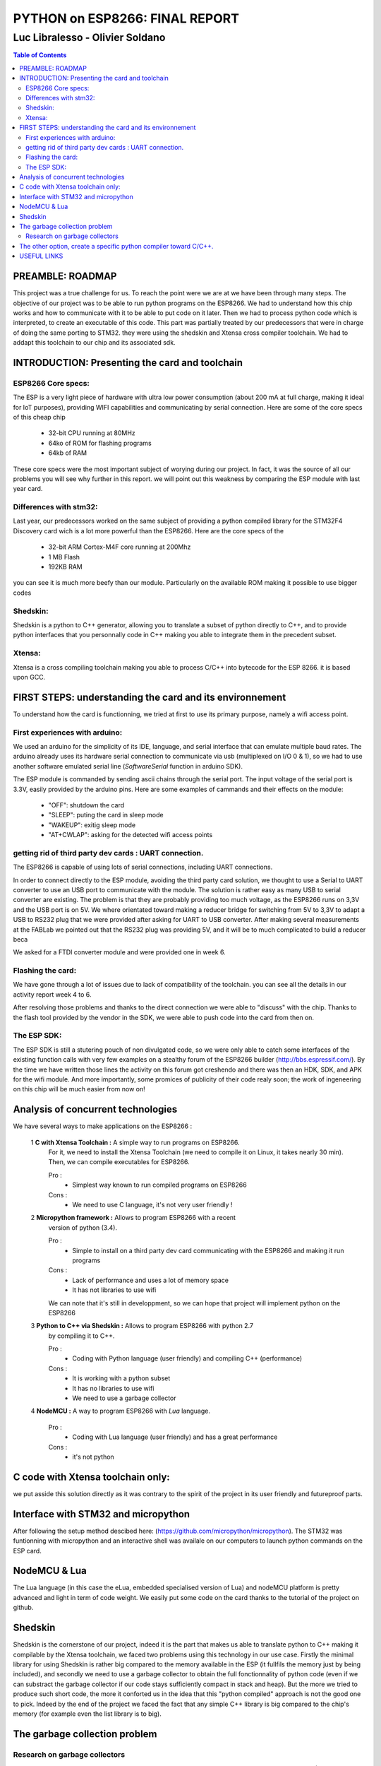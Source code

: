 
===============================
PYTHON on ESP8266: FINAL REPORT
===============================

--------------------------------
Luc Libralesso - Olivier Soldano
--------------------------------

.. contents:: Table of Contents
	:depth: 2

PREAMBLE: ROADMAP
=================

This project was a true challenge for us. To reach the point were we are at
we have been through many steps.
The objective of our project was to be able to run python programs on the ESP8266.
We had to understand how this chip works and how to communicate with it to be able to
put code on it later. 
Then we had to process python code which is interpreted, to create an executable of this code.
This part was partially treated by our predecessors that were in charge of doing the same porting
to STM32. they were using the shedskin and Xtensa cross compiler toolchain.
We had to addapt this toolchain to our chip and its associated sdk.


INTRODUCTION: Presenting the card and toolchain
===============================================

ESP8266 Core specs:
-------------------

The ESP is a very light piece of hardware with ultra low power consumption
(about 200 mA at full charge, making it ideal for IoT purposes), providing
WIFI capabilities and communicating by serial connection.
Here are some of the core specs of this cheap chip

	- 32-bit CPU running at 80MHz
	- 64ko of ROM for flashing programs
	- 64kb of RAM


These core specs were the most important subject of worying during our project.
In fact, it was the source of all our problems you will see why further in this report.
we will point out this weakness by comparing the ESP module with last year card.

Differences with stm32:
-----------------------

Last year, our predecessors worked on the same subject of providing a python
compiled library for the STM32F4 Discovery card wich is a lot more powerful than
the ESP8266. Here are the core specs of the 
	
	- 32-bit ARM Cortex-M4F core running at 200Mhz
	- 1 MB Flash
	- 192KB RAM
	
you can see it is much more beefy than our module. Particularly on the available ROM
making it possible to use bigger codes 

Shedskin:
---------

Shedskin is a python to C++ generator, allowing you to translate a subset
of python directly to C++, and to provide python interfaces that you personnally
code in C++ making you able to integrate them in the precedent subset.

Xtensa:
-------
Xtensa is a cross compiling toolchain making you able to process C/C++
into bytecode for the ESP 8266. it is based upon GCC.


FIRST STEPS: understanding the card and its environnement
=========================================================

To understand how the card is functionning, we tried at first to use its primary
purpose, namely a wifi access point.

First experiences with arduino:
-------------------------------

We used an arduino for the simplicity of its IDE, language, and serial interface
that can emulate multiple baud rates.
The arduino already uses its hardware serial connection to communicate
via usb (multiplexed on I/O 0 & 1), so we had to use another software emulated
serial line (*SoftwareSerial* function in arduino SDK).

The ESP module is commanded by sending ascii chains through the serial port.
The input voltage of the serial port is 3.3V, easily provided by the arduino pins.
Here are some examples of cammands and their effects on the module:

	- "OFF": shutdown the card
	- "SLEEP": puting the card in sleep mode
	- "WAKEUP": exitig sleep mode
	- "AT+CWLAP": asking for the detected wifi access points

getting rid of third party dev cards : UART connection.
-------------------------------------------------------

The ESP8266 is capable of using lots of serial connections, including
UART connections.

In order to connect directly to the ESP module, avoiding the third party
card solution, we thought to use a Serial to UART converter to use an USB
port to communicate with the module.
The solution is rather easy as many USB to serial converter are existing.
The problem is that they are probably providing too much voltage, as the
ESP8266 runs on 3,3V and the USB port is on 5V.
We where orientated toward making a reducer bridge for switching from 5V
to 3,3V to adapt a USB to RS232 plug that we were provided after asking 
for UART to USB converter. After making several measurements at the FABLab
we pointed out that the RS232 plug was providing 5V, and it will be to
much complicated to build a reducer beca
	

We asked for a FTDI converter module and were provided one in week 6. 

Flashing the card:
------------------

We have gone through a lot of issues due to lack of compatibility of the toolchain.
you can see all the details in our activity report week 4 to 6.

After resolving those problems and thanks to the direct connection we were able to "discuss" with
the chip. Thanks to the flash tool provided by the vendor in the SDK,
we were able to push code into the card from then on.

The ESP SDK:
------------

The ESP SDK is still a stutering pouch of non divulgated code, so we were
only able to catch some interfaces of the existing function calls with very
few examples on a stealthy forum of the ESP8266 builder (http://bbs.espressif.com/).
By the time we have written those lines the activity on this forum got 
creshendo and there was then an HDK, SDK, and APK for the wifi module.
And more importantly, some promices of publicity of their code realy soon;
the work of ingeneering on this chip will be much easier from now on!
 
 
Analysis of concurrent technologies
===================================


We have several ways to make applications on the ESP8266 :


 1 **C with Xtensa Toolchain :** A simple way to run programs on ESP8266.
   For it, we need to install the Xtensa Toolchain (we need to compile it on
   Linux, it takes nearly 30 min). Then, we can compile executables for ESP8266.
     
   Pro :
    - Simplest way known to run compiled programs on ESP8266
    
   Cons :
    - We need to use C language, it's not very user friendly !



 2 **Micropython framework :** Allows to program ESP8266 with a recent
   version of python (3.4).
   
   Pro :
    - Simple to install on a third party dev card communicating with the ESP8266
      and making it run programs
    
   Cons :
    - Lack of performance and uses a lot of memory space
    - It has not libraries to use wifi
    
   We can note that it's still in developpment, so we can hope that project
   will implement python on the ESP8266
 
 
 3 **Python to C++ via Shedskin :** Allows to program ESP8266 with python 2.7
   by compiling it to C++.
   
   Pro :
    - Coding with Python language (user friendly) and compiling C++ (performance)
    
   Cons :
    - It is working with a python subset
    - It has no libraries to use wifi
    - We need to use a garbage collector
 

 
 4 **NodeMCU :** A way to program ESP8266 with *Lua* language.
   
   Pro :
    - Coding with Lua language (user friendly) and has a great performance 
    
   Cons :
    - it's not python
  
  
C code with Xtensa toolchain only:
==================================

we put asside this solution directly as it was contrary to the spirit of
the project in its user friendly and futureproof parts.  
    
Interface with STM32 and micropython
====================================

After following the setup method descibed here: (https://github.com/micropython/micropython).
The STM32 was funtionning with micropython and an interactive shell was availale
on our computers to launch python commands on the ESP card.


NodeMCU & Lua
=============

The Lua language (in this case the eLua, embedded specialised version of Lua)
and nodeMCU platform is pretty advanced and light in term of code weight.
We easily put some code on the card thanks to the tutorial of the project
on github.


Shedskin
========

Shedskin is the cornerstone of our project, indeed it is the part that
makes us able to translate python to C++ making it compilable by the Xtensa
toolchain, we faced two problems using this technology in our use case.
Firstly the minimal library for using Shedskin is rather big compared to
the memory available in the ESP (it fullfils the memory just by being included),
and secondly we need to use a garbage collector to obtain the full fonctionnality
of python code (even if we can substract the garbage collector if our code
stays sufficiently compact in stack and heap).
But the more we tried to produce such short code, the more it conforted us
in the idea that this "python compiled" approach is not the good one to pick.
Indeed by the end of the project we faced the fact that any simple C++ library
is big compared to the chip's memory (for example even the list library is to big).



The garbage collection problem
==============================

Research on garbage collectors
------------------------------

One of the problems of compiling python to C++ is that whereas python,
C++ has no garbage collector (GC) and has to allocate (and deallocate) memory
manually.
Such problematics cannot be resolved throught compilation as the termination
problem isn't solvable - we can't decide when a variable won't be referenced
ever again just by 'reading' the source code - so we decided to search how to implement
a system of inbeded garbage collecting for our code.

We first reached the cheney algorithm in an idea of speed performance and a real time aproach.
This algorithm is a prototype of all the tracing algorithms we found further,
it consists in evaluating the memory links in the heap of the program,
when the heap does not references a zone anymore it automatically deallocate this zone.
The cheney algorithm works by splitting the free space in the stack into
two equal parts. The memory allocation begins in one of them, when it's 
nearly full or when the GC is forced, the GC evaluates the memory links
and when one is found a copy of the referenced memory zone is made to the
second part of the memory which is void. After evaluating all the current
stack, the active part is cleaned and the second becomes active. 
One advantage of this algorithm is that by copying the memory we can avoid
memory fragmentation but a substential amount of memory is needed in the 
first place.
With the ESP8266 we cannot afford this expense in memory as we only have
64kB of RAM and ROM inbound.

We do have to use another algorithm of garbage collecting if we want to use C++ **in fine**, 
but still a tracing algorithm, reference counting algorithms are not viable
for our project for the same memory reasons as the cheney algorithm 
(each object generates another of constant size). Moreover these algorithms
need atomicity.

The second problem we faced is the real time factor.
Indeed this platform has to manage real time actions such as any interuption
for garbage collecting will impact performance, and cause errors in transfers.

We stumbled upon a method of garbage collecting that does not necessitates
the interuption of activity, the *compile-time* garbage collecting.
we read a thesis on this subject adapted to the mercury language wich is
a pure declarative logical language.
This language is way more strict and hard to handle than python, and in the
scope of end user programing it is impossible to propose such a language.

Throughout this research, we asserted that we must find another way to handle the memory,
maybe by dropping the idea of using python and C++ and switch to another
language who will be able to generate code directly runable without garbage
collecting (Lua via nodemcu).

After discussing the subject with the project responsible we kept on
trying to implement python on the wifi module in spite of the limitations
we brought up with our analysis, for python is the most widespread.



The other option, create a specific python compiler toward C/C++.
=================================================================

we use The python parsing module to implement a python to C++ translator.
With this method, we can closely control what we add in the generated code.
We also choose to implement the python features we want to use in the generated
programs.

We also use the ASTOptimizer python package that makes some optimizations in
the AST to simplify output code.

.. figure:: ex_tree.png
	:width: 500 px
	
	AST of our exemple python program
	
This part can translate the following python program :

.. code:: python

	i = 0
	while True:
		esp.gpio2_toggle()
		if i%16 < 10+2:
			esp.wait(100)
		else:
			esp.wait(500)
		i += 1


into the C++ program :

.. code:: c++

	#include <vector>
	#include "syscall.h"
	#include "interface.h"
	
	int main()
	{
	    int i = 0;
	    while (1) {
	        GPIO2_TOGGLE();
	        if (i % 16 < 12) {
	            WAIT(100);
	        } else {
	            WAIT(500);
	        }
	        i += 1;
	    }
	    return 0;
	}


We use the *indent* command to indent the output code. We used the 
following options : *indent -kr -nut -ts4*


USEFUL LINKS
============
	
 -	technical monitoring & watch: (chip provider's forum, partly in chinese) http://bbs.espressif.com/ 
 -	reStructuredText for the text layout (similar to Markdown) (http://docutils.sourceforge.net/rst.html)
 -	Fritzing for the electronic schemes (http://fritzing.org/home/)
 -	Bounding ESP8266 and arduino : http://www.seeedstudio.com/wiki/WiFi_Serial_Transceiver_Module
 -	ESP8266 documentation : https://nurdspace.nl/ESP8266
 -	example with a moisture sensor added : http://zeflo.com/2014/esp8266-weather-display/
 -	Video tutorial for starting the ESP8266 : https://www.youtube.com/watch?v=9QZkCQSHnko
 -	More info on micropython + STM32: https://github.com/pfalcon/esp-open-sdk
 -	https://www.youtube.com/watch?v=qU76yWHeQuw
 -	https://www.youtube.com/watch?v=uznq8W9sOKQ
 -	http://www.instructables.com/id/Using-the-ESP8266-module/
 -	http://hackaday.com/tag/esp8266/
 -	ESP8266 Community Forum : https://github.com/esp8266
 -	http://harizanov.com/2014/11/esp8266-powered-web-server-led-control-dht22-temperaturehumidity-sensor-reading/
 -  http://gpio.kaltpost.de/?p=2082
 -  https://en.wikipedia.org/wiki/Garbage_collection_%28computer_science%29
 -  http://mercurylang.org/documentation/papers/CW2004_03_mazur.pdf
 -  http://courses.cs.washington.edu/courses/csep521/07wi/prj/rick.pdf
 -  http://spin.atomicobject.com/2014/09/03/visualizing-garbage-collection-algorithms/
 -	http://rayshobby.net/first-impression-on-the-esp8266-serial-to-wifi-module/
 -	https://www.youtube.com/watch?v=pWo-ErpVZC4
 -	https://github.com/nodemcu/nodemcu-firmware
 -	http://hackaday.com/2014/12/08/compiling-your-own-programs-for-the-esp8266/
 -  http://41j.com/blog/2015/01/esp8266-writing-internal-flash-basic-keyvalue-store/
 -  https://github.com/nekromant/esp8266-frankenstein
 -  https://github.com/esp8266/esp8266-wiki/wiki/Memory-Map
 -  https://github.com/esp8266/esp8266-wiki/wiki/Toolchain
 -	(shedskin documentation) https://code.google.com/p/shedskin/wiki/docs
 -  http://www.google.fr/url?sa=t&rct=j&q=&esrc=s&source=web&cd=2&cad=rja&uact=8&ved=0CCsQFjAB&url=http%3A%2F%2Fesp8266.ru%2Fdownload%2Fesp8266-doc%2FESP8266_IoT_SDK_Programming%2520Guide_v0.9.1.pdf&ei=PLLgVJPyHMn0UOe-guAH&usg=AFQjCNEIYfRg5wNXwpyPy6dE4JyJ3JXCTw&sig2=Bfd64QeuhP8WIyXGnVnZNA&bvm=bv.85970519,d.d24
 -  https://github.com/nodemcu/nodemcu-firmware/wiki/nodemcu_api_en
 -	https://github.com/leon-anavi/esp-hello-world : Link with a simple serial
 -  https://pypi.python.org/pypi/astmonkey/0.1.1
 -  https://bitbucket.org/haypo/astoptimizer
 -  https://code.google.com/p/shedskin/wiki/docs#Compiling_a_Stand-Alone_Program
    








